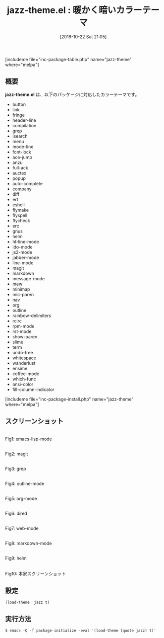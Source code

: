 #+BLOG: rubikitch
#+POSTID: 1746
#+DATE: [2016-10-22 Sat 21:05]
#+PERMALINK: jazz-theme
#+OPTIONS: toc:nil num:nil todo:nil pri:nil tags:nil ^:nil \n:t -:nil tex:nil ':nil
#+ISPAGE: nil
#+DESCRIPTION:
# (progn (erase-buffer)(find-file-hook--org2blog/wp-mode))
#+BLOG: rubikitch
#+CATEGORY:     ダーク
#+EL_PKG_NAME: jazz-theme
#+TAGS: 
#+EL_TITLE: 
#+EL_TITLE0: 暖かく暗いカラーテーマ
#+EL_URL: 
#+begin: org2blog
#+TITLE: jazz-theme.el : 暖かく暗いカラーテーマ
[includeme file="inc-package-table.php" name="jazz-theme" where="melpa"]

#+end:
** 概要
*jazz-theme.el* は、以下のパッケージに対応したカラーテーマです。
- button
- link
- fringe
- header-line
- compilation
- grep
- isearch
- menu
- mode-line
- font-lock
- ace-jump
- anzu
- full-ack
- auctex
- popup
- auto-complete
- company
- diff
- ert
- eshell
- flymake
- flyspell
- flycheck
- erc
- gnus
- helm
- hl-line-mode
- ido-mode
- js2-mode
- jabber-mode
- line-mode
- magit
- markdown
- message-mode
- mew
- minimap
- mic-paren
- nav
- org
- outline
- rainbow-delimiters
- rcirc
- rpm-mode
- rst-mode
- show-paren
- slime
- term
- undo-tree
- whitespace
- wanderlust
- ensime
- coffee-mode
- which-func
- ansi-color
- fill-column-indicator


[includeme file="inc-package-install.php" name="jazz-theme" where="melpa"]
** スクリーンショット
# (save-window-excursion (async-shell-command "emacs-test -eval '(load-theme (quote jazz) t)'"))
# (progn (forward-line 1)(shell-command "screenshot-time.rb org_theme_template" t))
#+ATTR_HTML: :width 480
[[file:/r/sync/screenshots/20161022211021.png]]
Fig1: emacs-lisp-mode

#+ATTR_HTML: :width 480
[[file:/r/sync/screenshots/20161022211029.png]]
Fig2: magit

#+ATTR_HTML: :width 480
[[file:/r/sync/screenshots/20161022211032.png]]
Fig3: grep

#+ATTR_HTML: :width 480
[[file:/r/sync/screenshots/20161022211035.png]]
Fig4: outline-mode

#+ATTR_HTML: :width 480
[[file:/r/sync/screenshots/20161022211037.png]]
Fig5: org-mode

#+ATTR_HTML: :width 480
[[file:/r/sync/screenshots/20161022211040.png]]
Fig6: dired

#+ATTR_HTML: :width 480
[[file:/r/sync/screenshots/20161022211134.png]]
Fig7: web-mode

#+ATTR_HTML: :width 480
[[file:/r/sync/screenshots/20161022211144.png]]
Fig8: markdown-mode

#+ATTR_HTML: :width 480
[[file:/r/sync/screenshots/20161022211147.png]]
Fig9: helm


#+ATTR_HTML: :width 480
[[http://f.cl.ly/items/3O3v0h2m0r1W2U0a3g0z/screenshot.png]]
Fig10: 本家スクリーンショット



** 設定
#+BEGIN_SRC fundamental
(load-theme 'jazz t)
#+END_SRC

** 実行方法
#+BEGIN_EXAMPLE
$ emacs -Q -f package-initialize -eval '(load-theme (quote jazz) t)'
#+END_EXAMPLE


# (progn (forward-line 1)(shell-command "screenshot-time.rb org_template" t))
